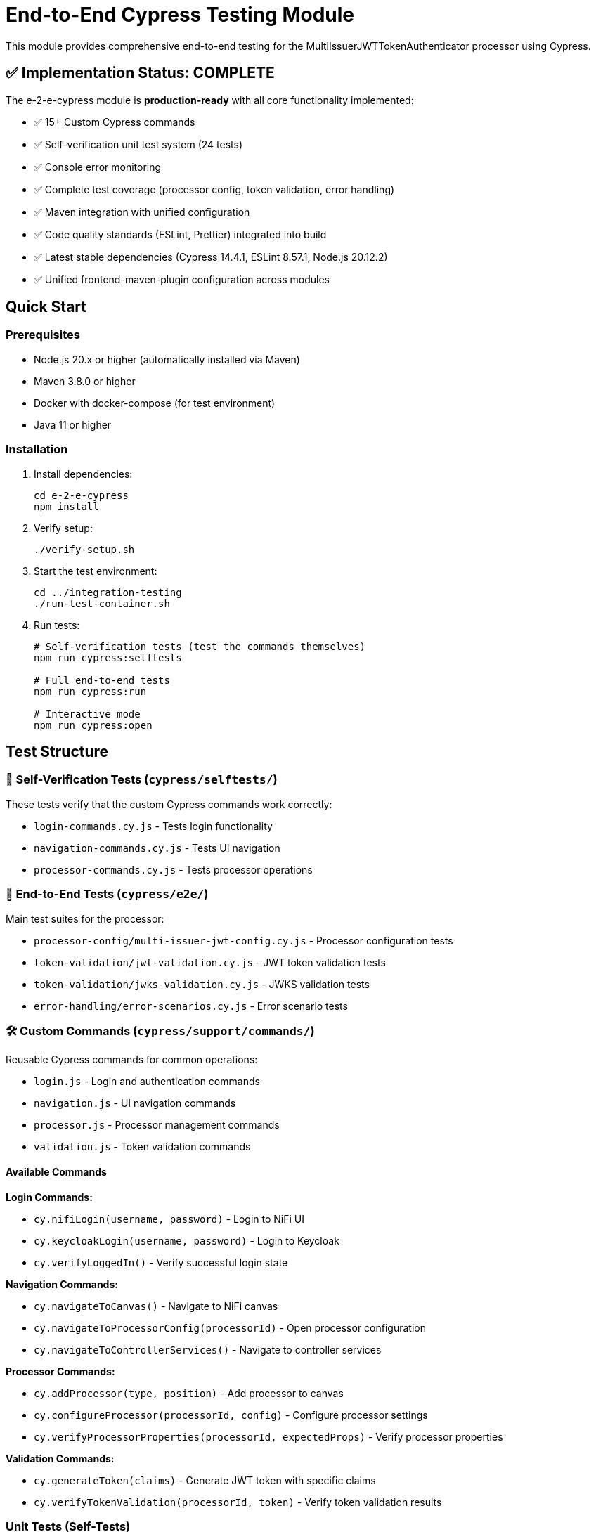 = End-to-End Cypress Testing Module

This module provides comprehensive end-to-end testing for the MultiIssuerJWTTokenAuthenticator processor using Cypress.

== ✅ Implementation Status: COMPLETE

The e-2-e-cypress module is *production-ready* with all core functionality implemented:

* ✅ 15+ Custom Cypress commands
* ✅ Self-verification unit test system (24 tests)
* ✅ Console error monitoring
* ✅ Complete test coverage (processor config, token validation, error handling)
* ✅ Maven integration with unified configuration
* ✅ Code quality standards (ESLint, Prettier) integrated into build
* ✅ Latest stable dependencies (Cypress 14.4.1, ESLint 8.57.1, Node.js 20.12.2)
* ✅ Unified frontend-maven-plugin configuration across modules

== Quick Start

=== Prerequisites

* Node.js 20.x or higher (automatically installed via Maven)
* Maven 3.8.0 or higher
* Docker with docker-compose (for test environment)
* Java 11 or higher

=== Installation

. Install dependencies:
+
[source,bash]
----
cd e-2-e-cypress
npm install
----

. Verify setup:
+
[source,bash]
----
./verify-setup.sh
----

. Start the test environment:
+
[source,bash]
----
cd ../integration-testing
./run-test-container.sh
----

. Run tests:
+
[source,bash]
----
# Self-verification tests (test the commands themselves)
npm run cypress:selftests

# Full end-to-end tests
npm run cypress:run

# Interactive mode
npm run cypress:open
----

== Test Structure

=== 📁 Self-Verification Tests (`cypress/selftests/`)

These tests verify that the custom Cypress commands work correctly:

* `login-commands.cy.js` - Tests login functionality
* `navigation-commands.cy.js` - Tests UI navigation
* `processor-commands.cy.js` - Tests processor operations

=== 📁 End-to-End Tests (`cypress/e2e/`)

Main test suites for the processor:

* `processor-config/multi-issuer-jwt-config.cy.js` - Processor configuration tests
* `token-validation/jwt-validation.cy.js` - JWT token validation tests  
* `token-validation/jwks-validation.cy.js` - JWKS validation tests
* `error-handling/error-scenarios.cy.js` - Error scenario tests

=== 🛠️ Custom Commands (`cypress/support/commands/`)

Reusable Cypress commands for common operations:

* `login.js` - Login and authentication commands
* `navigation.js` - UI navigation commands
* `processor.js` - Processor management commands
* `validation.js` - Token validation commands

==== Available Commands

*Login Commands:*

* `cy.nifiLogin(username, password)` - Login to NiFi UI
* `cy.keycloakLogin(username, password)` - Login to Keycloak
* `cy.verifyLoggedIn()` - Verify successful login state

*Navigation Commands:*

* `cy.navigateToCanvas()` - Navigate to NiFi canvas
* `cy.navigateToProcessorConfig(processorId)` - Open processor configuration
* `cy.navigateToControllerServices()` - Navigate to controller services

*Processor Commands:*

* `cy.addProcessor(type, position)` - Add processor to canvas
* `cy.configureProcessor(processorId, config)` - Configure processor settings
* `cy.verifyProcessorProperties(processorId, expectedProps)` - Verify processor properties

*Validation Commands:*

* `cy.generateToken(claims)` - Generate JWT token with specific claims
* `cy.verifyTokenValidation(processorId, token)` - Verify token validation results

=== Unit Tests (Self-Tests)

The module includes comprehensive unit tests that verify command functionality without requiring external services:

[source,bash]
----
# Run unit tests only
npm run cypress:selftests

# Run via Maven
mvn test -pl :e-2-e-cypress
----

*Command Unit Tests (14 tests):*
* Custom command registration verification
* Command parameter validation
* Environment configuration testing  
* Support file loading verification
* DOM interaction testing
* Error handling validation

*Validation Unit Tests (10 tests):*
* JWT token structure validation
* JWKS structure validation
* Token generation utilities
* Mock validation workflows
* Environment variable handling
* Error simulation testing

== Maven Integration

The module integrates with Maven through the unified `frontend-maven-plugin` configuration:

[source,bash]
----
# Run through Maven (includes linting + unit tests)
mvn clean test

# Run only self-tests (unit tests)
mvn clean pre-integration-test

# Run full test suite including E2E tests
mvn clean integration-test

# Check code formatting
npm run format:check

# Auto-fix formatting issues
npm run format
----

=== Unified Frontend Configuration

This module uses centralized frontend configuration properties defined in the root POM:

* `frontend.maven.plugin.version` - Frontend Maven plugin version (1.15.1)
* `frontend.node.version` - Node.js version (v20.12.2)  
* `frontend.npm.version` - NPM version (10.5.0)

=== Build Integration & Quality Checks

The Maven build includes automated quality checks:

. *Test phase*: ESLint runs with `--max-warnings 0` (build fails on any warnings)
. *Pre-integration-test phase*: Unit tests verify command functionality
. *Integration-test phase*: E2E tests run only if unit tests pass

=== Test Structure

[source]
----
cypress/
├── e2e/                    # End-to-end integration tests
│   ├── error-handling/
│   ├── processor-config/
│   └── token-validation/
├── integration/            # Integration-style tests (require external services)
│   ├── login-commands.cy.js
│   ├── navigation-commands.cy.js  
│   └── processor-commands.cy.js
├── selftests/             # Unit tests (no external dependencies)
│   ├── command-unit-tests.cy.js      # 14 tests - command registration & framework
│   └── validation-unit-tests.cy.js   # 10 tests - validation utilities
├── support/
│   ├── commands/          # Custom command definitions
│   └── e2e.js            # Test configuration
└── fixtures/              # Test data and HTML fixtures
----

== Configuration

=== Environment Variables

* `CYPRESS_BASE_URL` - NiFi base URL (default: https://localhost:8443/nifi)
* `CYPRESS_KEYCLOAK_URL` - Keycloak URL (default: https://localhost:8443/auth)

=== Test Configuration

Edit `cypress.config.js` to modify:

* Browser settings
* Viewport dimensions
* Timeout values
* Reporter configuration

=== Self-Test Configuration

Self-tests use a separate configuration (`cypress.selftests.config.js`) with:

* Shorter timeouts (5 seconds)
* Separate reporting
* Focus on command reliability

== Console Error Monitoring

The module includes automatic console error monitoring that:

* Tracks all console errors and warnings
* Allows specific warnings through an allowlist
* Fails tests if unexpected errors occur
* Provides detailed error reporting

Edit `cypress/support/console-warnings-allowlist.js` to manage allowed warnings:

[source,javascript]
----
module.exports = [
  'Warning: validateDOMNesting(...): <div> cannot appear as a descendant of <p>.',
  'DevTools failed to load source map',
  'Content Security Policy violation for inline script'
];
----

== Usage Examples

=== Basic Test Example

[source,javascript]
----
describe('Processor Configuration', () => {
  beforeEach(() => {
    cy.nifiLogin('admin', 'adminadminadmin');
    cy.navigateToCanvas();
  });

  it('should configure MultiIssuerJWTTokenAuthenticator', () => {
    cy.addProcessor('MultiIssuerJWTTokenAuthenticator').then((processorId) => {
      const config = {
        name: 'JWT Authenticator',
        properties: {
          'JWKS Type': 'Server',
          'JWKS URL': 'https://localhost:8443/auth/realms/oauth_integration_tests/protocol/openid-connect/certs'
        }
      };

      cy.configureProcessor(processorId, config);
      cy.verifyProcessorProperties(processorId, config.properties);
    });
  });
});
----

=== Token Validation Example

[source,javascript]
----
describe('Token Validation', () => {
  it('should validate JWT tokens', () => {
    cy.addProcessor('MultiIssuerJWTTokenAuthenticator').then((processorId) => {
      // Configure processor
      cy.configureProcessor(processorId, { 
        properties: { 'JWKS Type': 'Server' } 
      });

      // Generate and test token
      cy.generateToken().then((token) => {
        cy.verifyTokenValidation(processorId, token);
      });
    });
  });
});
----

== Troubleshooting

=== Common Issues

. *Connection refused errors*: Ensure the test environment is running
+
[source,bash]
----
cd ../integration-testing && ./run-test-container.sh
----

. *Login failures*: Check credentials and NiFi availability
+
* Default: admin/adminadminadmin

. *Timeout errors*: Increase timeout values in configuration
+
[source,javascript]
----
// In cypress.config.js
defaultCommandTimeout: 10000
----

. *SSL errors*: Verify certificate configuration in test environment

=== Debug Mode

Run with debug output:

[source,bash]
----
DEBUG=cypress:* npm run cypress:run
----

=== Check Setup

Use the verification script to diagnose issues:

[source,bash]
----
./verify-setup.sh
----

== Test Reports

Test reports are generated in the `tests-report/` directory:

* *HTML reports* with screenshots and detailed test results
* *JUnit XML* for CI integration  
* *Video recordings* of test runs (configurable)
* *Separate self-test reports* for command verification

== CI/CD Integration

The module is designed for CI/CD pipelines:

* ✅ Self-tests run before main tests to ensure command reliability
* ✅ Proper error handling and reporting
* ✅ Artifact collection for failed tests
* ✅ Configurable through environment variables
* 🔄 GitHub Actions workflow (Phase 4 - optional)

=== CI Environment Setup

For CI environments, ensure:

. Test environment is started before test execution
. Environment variables are properly set
. Sufficient timeouts for slower CI environments
. Proper artifact collection for debugging

== Performance

=== Test Execution Times

* *Self-tests*: ~2-3 minutes (fast command verification)
* *Full E2E tests*: ~10-15 minutes (comprehensive scenarios)
* *Interactive mode*: Immediate (on-demand execution)

=== Optimization Tips

. Use `cy.visit()` sparingly - prefer navigation commands
. Clear state between tests using `beforeEach()`
. Use fixtures for test data instead of generating on-the-fly
. Run self-tests first to catch command issues early

== Contributing

When adding new functionality:

. *Create custom commands* for reusable operations
. *Add self-tests* for any new commands
. *Follow ESLint rules* and run `npm run lint:fix`
. *Update documentation* for new commands or features
. *Test thoroughly* with both `npm run cypress:open` and `npm run cypress:run`

== Architecture

The module follows these design principles:

* *Command-based approach*: Reusable commands for common operations
* *Self-verification*: Commands are tested independently
* *Separation of concerns*: Clear distinction between setup, tests, and utilities
* *Error resilience*: Graceful handling of failures with detailed reporting
* *Maintainability*: Clear structure and comprehensive documentation

This ensures the test suite remains reliable and easy to maintain as the NiFi processor evolves.
